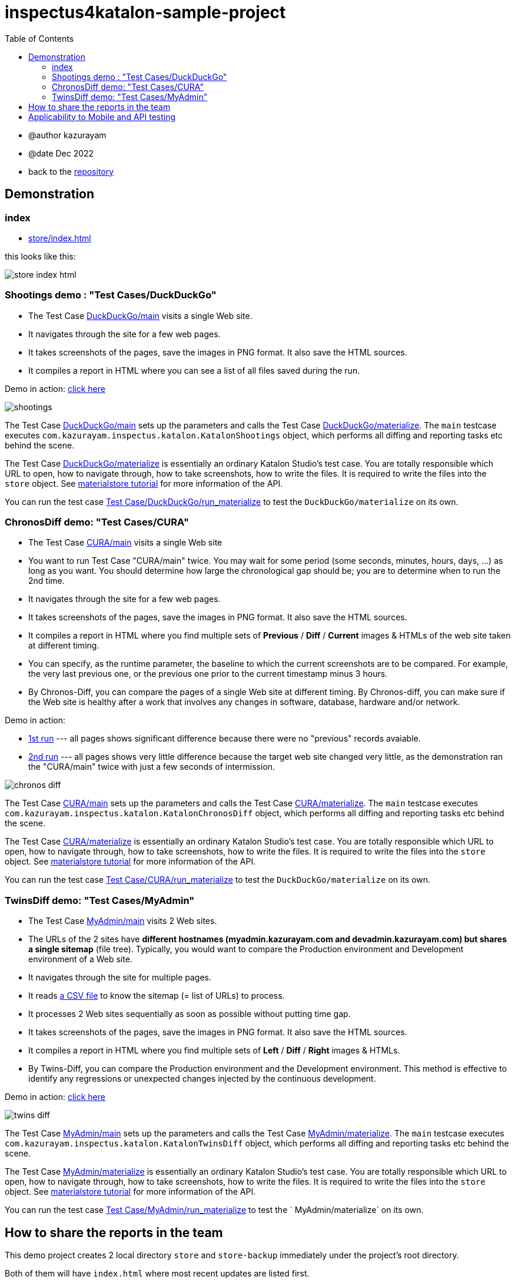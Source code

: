 = inspectus4katalon-sample-project
:toc:

* @author kazurayam
* @date Dec 2022

* back to the link:https://github.com/kazurayam/inspectus4katalon-sample-project[repository]

== Demonstration

=== index

* link:https://kazurayam.github.io/inspectus4katalon-sample-project/demo/store/index.html[store/index.html]

this looks like this:

image:images/store-index-html.png[]

=== Shootings demo : "Test Cases/DuckDuckGo"

* The Test Case link:https://github.com/kazurayam/inspectus4katalon-sample-project/tree/master/Scripts/DuckDuckGo/main/Script1667437517277.groovy[DuckDuckGo/main] visits a single Web site.
* It navigates through the site for a few web pages.
* It takes screenshots of the pages, save the images in PNG format. It also save the HTML sources.
* It compiles a report in HTML where you can see a list of all files saved during the run.

Demo in action: link:https://kazurayam.github.io/inspectus4katalon-sample-project/demo/store/DuckDuckGo-20221213_080436.html[click here]

image::diagrams/out/shootings/shootings.png[]

The Test Case link:https://github.com/kazurayam/inspectus4katalon-sample-project/tree/master/Scripts/DuckDuckGo/main/Script1667437517277.groovy[DuckDuckGo/main] sets up the parameters and calls the Test Case link:https://github.com/kazurayam/inspectus4katalon-sample-project/tree/master/Scripts/DuckDuckGo/materialize/Script1667437527092.groovy[DuckDuckGo/materialize]. The `main` testcase executes `com.kazurayam.inspectus.katalon.KatalonShootings` object, which performs all diffing and reporting tasks etc behind the scene.

The Test Case link:https://github.com/kazurayam/inspectus4katalon-sample-project/tree/master/Scripts/DuckDuckGo/materialize/Script1667437527092.groovy[DuckDuckGo/materialize] is essentially an ordinary Katalon Studio's test case. You are totally responsible which URL to open, how to navigate through, how to take screenshots, how to write the files. It is required to write the files into the `store` object. See link:https://kazurayam.github.io/materialstore-tutorial/[materialstore tutorial] for more information of the API.

You can run the test case link:https://github.com/kazurayam/inspectus4katalon-sample-project/tree/master/Scripts/DuckDuckGo/run_materialize/Script1667616595404.groovy[Test Case/DuckDuckGo/run_materialize] to test the `DuckDuckGo/materialize` on its own.

=== ChronosDiff demo: "Test Cases/CURA"

* The Test Case link:https://github.com/kazurayam/inspectus4katalon-sample-project/tree/master/Scripts/CURA/main/Script1667709715867.groovy[CURA/main] visits a single Web site
* You want to run Test Case "CURA/main" twice. You may wait for some period (some seconds, minutes, hours, days, ...) as long as you want. You should determine how large the chronological gap should be; you are to determine when to run the 2nd time.
* It navigates through the site for a few web pages.
* It takes screenshots of the pages, save the images in PNG format. It also save the HTML sources.
* It compiles a report in HTML where you find multiple sets of *Previous* / *Diff* / *Current* images & HTMLs of the web site taken at different timing.
* You can specify, as the runtime parameter, the baseline to which the current screenshots are to be compared. For example, the very last previous one, or the previous one prior to the current timestamp minus 3 hours.
* By Chronos-Diff, you can compare the pages of a single Web site at different timing. By Chronos-diff, you can make sure if the Web site is healthy after a work that involves any
 changes in software, database, hardware and/or network.

Demo in action:

* link:https://kazurayam.github.io/inspectus4katalon-sample-project/demo/store/CURA-20221213_080716.html[1st run] --- all pages shows significant difference because there were no "previous" records avaiable.

* link:https://kazurayam.github.io/inspectus4katalon-sample-project/demo/store/CURA-20221213_080831.html[2nd run] --- all pages shows very little difference because the target web site changed very little, as the demonstration ran the "CURA/main" twice with just a few seconds of intermission.

image::diagrams/out/chronos-diff/chronos-diff.png[]

The Test Case link:https://github.com/kazurayam/inspectus4katalon-sample-project/tree/master/Scripts/CURA/main/Script1667709715867.groovy[CURA/main] sets up the parameters and calls the Test Case link:https://github.com/kazurayam/inspectus4katalon-sample-project/tree/master/Scripts/CURA/materialize/Script1667709728945.groovy[CURA/materialize]. The `main` testcase executes `com.kazurayam.inspectus.katalon.KatalonChronosDiff` object, which performs all diffing and reporting tasks etc behind the scene.

The Test Case link:https://github.com/kazurayam/inspectus4katalon-sample-project/tree/master/Scripts/CURA/materialize/Script1667709728945.groovy[CURA/materialize] is essentially an ordinary Katalon Studio's test case. You are totally responsible which URL to open, how to navigate through, how to take screenshots, how to write the files. It is required to write the files into the `store` object. See link:https://kazurayam.github.io/materialstore-tutorial/[materialstore tutorial] for more information of the API.

You can run the test case link:https://github.com/kazurayam/inspectus4katalon-sample-project/tree/master/Scripts/CURA/run_materialize/Script1667709743309.groovy[Test Case/CURA/run_materialize] to test the `DuckDuckGo/materialize` on its own.


=== TwinsDiff demo: "Test Cases/MyAdmin"

* The Test Case link:https://github.com/kazurayam/inspectus4katalon-sample-project/tree/master/Scripts/MyAdmin/main/Script1667687348266.groovy[MyAdmin/main] visits 2 Web sites.
* The URLs of the 2 sites have *different hostnames (myadmin.kazurayam.com and devadmin.kazurayam.com) but shares a single sitemap* (file tree). Typically, you would want to compare the  Production environment and Development environment of a Web site.
* It navigates through the site for multiple pages.
* It reads link:https://github.com/kazurayam/inspectus4katalon-sample-project/tree/master/Include/data/MyAdmin/targetList.csv[a CSV file] to know the sitemap (= list of URLs) to process.
* It processes 2 Web sites sequentially as soon as possible without putting time gap.
* It takes screenshots of the pages, save the images in PNG format. It also save the HTML sources.
* It compiles a report in HTML where you find multiple sets of *Left* / *Diff* / *Right* images & HTMLs.
* By Twins-Diff, you can compare the Production environment and the Development environment. This method is effective to identify any regressions or unexpected changes injected by the continuous development.


Demo in action: link:https://kazurayam.github.io/inspectus4katalon-sample-project/demo/store/MyAdmin-20221213_080556.html[click here]

image::diagrams/out/twins-diff/twins-diff.png[]

The Test Case link:https://github.com/kazurayam/inspectus4katalon-sample-project/tree/master/Scripts/MyAdmin/main/Script1667687348266.groovy[MyAdmin/main] sets up the parameters and calls the Test Case link:https://github.com/kazurayam/inspectus4katalon-sample-project/tree/master/Scripts/MyAdmin/materialize/Script1667687365090.groovy[MyAdmin/materialize]. The `main` testcase executes `com.kazurayam.inspectus.katalon.KatalonTwinsDiff` object, which performs all diffing and reporting tasks etc behind the scene.

The Test Case link:https://github.com/kazurayam/inspectus4katalon-sample-project/tree/master/Scripts/MyAdmin/materialize/Script1667687365090.groovy[MyAdmin/materialize] is essentially an ordinary Katalon Studio's test case. You are totally responsible which URL to open, how to navigate through, how to take screenshots, how to write the files. It is required to write the files into the `store` object. See link:https://kazurayam.github.io/materialstore-tutorial/[materialstore tutorial] for more information of the API.

You can run the test case link:https://github.com/kazurayam/inspectus4katalon-sample-project/tree/master/Scripts/MyAdmin/run_materialize/Script1667687380074.groovy[Test Case/MyAdmin/run_materialize] to test the ` MyAdmin/materialize` on its own.


== How to share the reports in the team

This demo project creates 2 local directory `store` and `store-backup` immediately under the project's root directory.

Both of them will have `index.html` where most recent updates are listed first.

The `store` directory should be there on the local disk for ultimate processing speed.

On the other hand, the `store-backup` directory is less frequently accessed. So that you can locate the `store-backup` on a drive-mounted shared file server. Or you may want to mirror the `store-backup` folder on Cloud storage (AWS S3, Google Drive, etc) using some link:https://cyberduck.io/s3/[tools] that map cloud storage to local drive.

Your team can share the remote `store-backup` via Windows Explorer. Also you would be able to host the `store-backup` as a `http://` resource shared amongst your organization. It would be the cheapest solution for reporting the test result to anybody who may concern.


== Applicability to Mobile and API testing

This sample project demonstrates how to take screenshot out of web browser, do diffing and reporting. But it can be applied to Mobile and API testing as well.

The "Visual Inspection" project works on top of 2 external libraries:

- link:https://github.com/kazurayam/materialstore[com.kazurayam.materialstore]

- link:https://github.com/kazurayam/inspectus[com.kazurayam.inspectus]

These libraries are NOT dependent on neither of link:https://api-docs.katalon.com/overview-summary.html[Katalon Studio API] nor link:https://www.selenium.dev/documentation/webdriver/[Selenium WebDriver] API. These will accept any type of files regardless how they were created, for example

- as screenshot of Web browser
- as screenshot of Mobile app
- as files downloaded from RESTful API

So "Visual Inspection" is not limited by the type of Application Under Test.

It is the testers' responsibility to create files in the "materialize" Test Case. The testers can create whatever files by whatever method. The "materialstore" library will quietly accept any files created by their "materialize" test case, and will do diffing and reporting.
